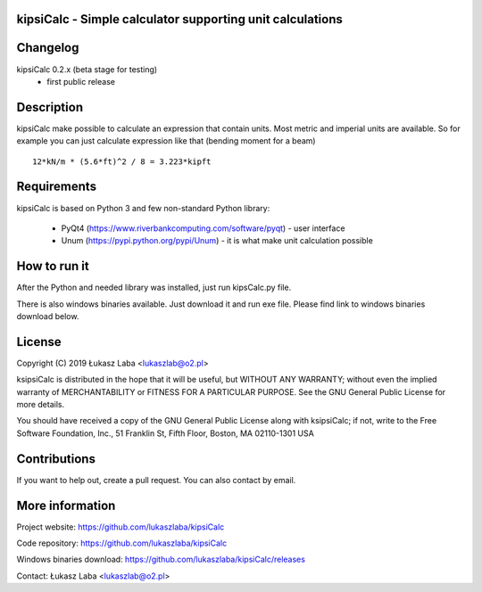 
kipsiCalc - Simple calculator supporting unit calculations
----------------------------------------------------------


Changelog
---------

kipsiCalc 0.2.x (beta stage for testing)
  - first public release

Description
-----------

kipsiCalc make possible to calculate an expression that contain units. Most metric and imperial units are available. So for example you can just calculate expression like that (bending moment for a beam) ::

    12*kN/m * (5.6*ft)^2 / 8 = 3.223*kipft

Requirements
------------
kipsiCalc is based on Python 3 and few non-standard Python library:

  - PyQt4 (https://www.riverbankcomputing.com/software/pyqt) - user interface
  - Unum (https://pypi.python.org/pypi/Unum) - it is what make unit calculation possible

How to run it
-------------

After the Python and needed library was installed, just run kipsCalc.py file.

There is also windows binaries available. Just download it and run exe file.
Please find link to windows binaries download below.

License
-------

Copyright (C) 2019 Łukasz Laba <lukaszlab@o2.pl>

ksipsiCalc is distributed in the hope that it will be useful,
but WITHOUT ANY WARRANTY; without even the implied warranty of
MERCHANTABILITY or FITNESS FOR A PARTICULAR PURPOSE.  See the
GNU General Public License for more details.

You should have received a copy of the GNU General Public License
along with ksipsiCalc; if not, write to the Free Software
Foundation, Inc., 51 Franklin St, Fifth Floor, Boston, MA  02110-1301  USA


Contributions
-------------

If you want to help out, create a pull request. You can also contact by email.

More information
----------------

Project website: https://github.com/lukaszlaba/kipsiCalc

Code repository: https://github.com/lukaszlaba/kipsiCalc

Windows binaries download: https://github.com/lukaszlaba/kipsiCalc/releases

Contact: Łukasz Laba <lukaszlab@o2.pl>
